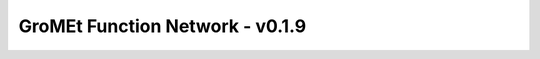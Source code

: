 GroMEt Function Network - v0.1.9
================================

.. raw:: html
  :file: gromet_FN_v0.1.9.html
